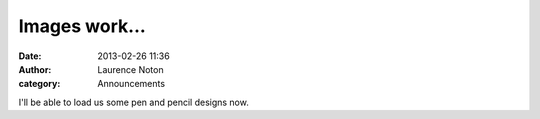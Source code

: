 Images work...
##############
:date: 2013-02-26 11:36
:author: Laurence Noton
:category: Announcements

.. image:: static/images/baba-profile.jpg

I'll be able to load us some pen and pencil designs now.
